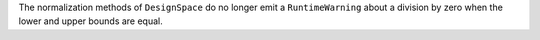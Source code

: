 The normalization methods of ``DesignSpace`` do no longer emit a ``RuntimeWarning`` about a division by zero when the lower and upper bounds are equal.
